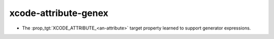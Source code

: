 xcode-attribute-genex
---------------------

* The :prop_tgt:`XCODE_ATTRIBUTE_<an-attribute>` target property learned
  to support generator expressions.
